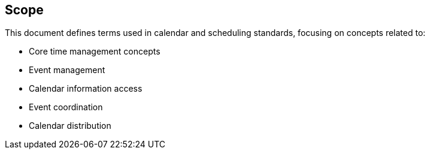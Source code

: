 == Scope

This document defines terms used in calendar and scheduling standards, focusing
on concepts related to:

* Core time management concepts
* Event management
* Calendar information access
* Event coordination
* Calendar distribution

